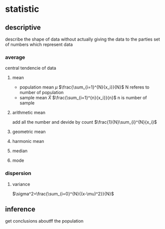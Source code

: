 #+STARTUP: latexpreview
* statistic
** descriptive
   describe the shape of data without actually giving the data to the parties
   set of numbers which represent data
*** average
    central tendencie of data
**** mean
     - population mean $\mu$
       $\frac{\sum_{i=1}^{N}{x_i}}{N}$
       N referes to number of population
     - sample mean $\bar{X}$
       $\frac{\sum_{i=1}^{n}{x_i}}{n}$
       n is number of sample
**** arithmetic mean
     add all the number and devide by count
     $\frac{1}{N}\sum_{i}^{N}{x_i}$

**** geometric mean
**** harmonic mean
**** median
**** mode
*** dispersion
**** variance
     $\sigma^2=\frac{\sum_{i=0}^{N}{(x-\mu)^2}}{N}$
** inference
   get conclusions aboutff the population
